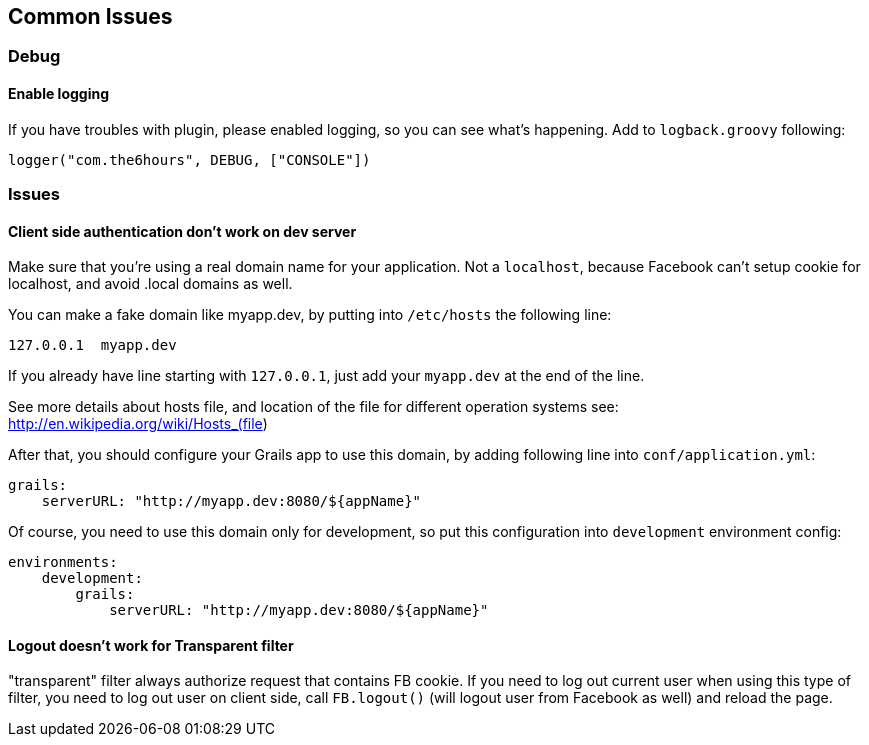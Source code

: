 == Common Issues

=== Debug

==== Enable logging

If you have troubles with plugin, please enabled logging, so you can see what's happening. Add to `logback.groovy` following:
----
logger("com.the6hours", DEBUG, ["CONSOLE"])
----

=== Issues

==== Client side authentication don't work on dev server

Make sure that you're using a real domain name for your application. Not a `localhost`, because Facebook can't setup
cookie for localhost, and avoid +.local+ domains as well.

You can make a fake domain like +myapp.dev+, by putting into `/etc/hosts` the following line:
----
127.0.0.1  myapp.dev
----
If you already have line starting with `127.0.0.1`, just add your `myapp.dev` at the end of the line.

See more details about hosts file, and location of the file for different operation systems see: http://en.wikipedia.org/wiki/Hosts_(file)

After that, you should configure your Grails app to use this domain, by adding following line into `conf/application.yml`:
----
grails:
    serverURL: "http://myapp.dev:8080/${appName}"
----

Of course, you need to use this domain only for development, so put this configuration into `development`
environment config:
----
environments:
    development:
        grails:
            serverURL: "http://myapp.dev:8080/${appName}"
----

==== Logout doesn't work for Transparent filter

"transparent" filter always authorize request that contains FB cookie. If you need to log out current user when using
this type of filter, you need to log out user on client side, call `FB.logout()` (will logout user from Facebook
as well) and reload the page.